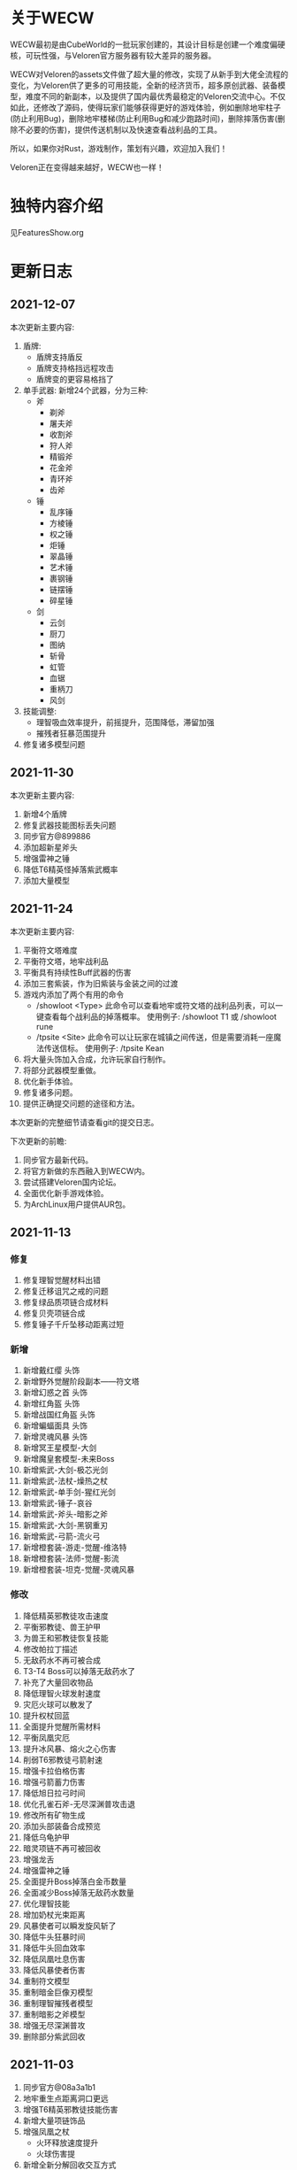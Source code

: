 
* 关于WECW

WECW最初是由CubeWorld的一批玩家创建的，其设计目标是创建一个难度偏硬核，可玩性强，与Veloren官方服务器有较大差异的服务器。

WECW对Veloren的assets文件做了超大量的修改，实现了从新手到大佬全流程的变化，为Veloren供了更多的可用技能，全新的经济货币，超多原创武器、装备模型，难度不同的新副本，以及提供了国内最优秀最稳定的Veloren交流中心。不仅如此，还修改了源码，使得玩家们能够获得更好的游戏体验，例如删除地牢柱子(防止利用Bug)，删除地牢楼梯(防止利用Bug和减少跑路时间)，删除摔落伤害(删除不必要的伤害)，提供传送机制以及快速查看战利品的工具。

所以，如果你对Rust，游戏制作，策划有兴趣，欢迎加入我们！

Veloren正在变得越来越好，WECW也一样！

* 独特内容介绍
见FeaturesShow.org
* 更新日志
** 2021-12-07
本次更新主要内容:
1. 盾牌:
   + 盾牌支持盾反
   + 盾牌支持格挡远程攻击
   + 盾牌变的更容易格挡了
2. 单手武器:
    新增24个武器，分为三种:
   + 斧
     - 剃斧
     - 屠夫斧
     - 收割斧
     - 狩人斧
     - 精锻斧
     - 花金斧
     - 青环斧
     - 齿斧
   + 锤
     - 乱序锤
     - 方棱锤
     - 权之锤
     - 炬锤
     - 翠晶锤
     - 艺术锤
     - 裹钢锤
     - 链摆锤
     - 碎星锤
   + 剑
     - 云剑
     - 厨刀
     - 图纳
     - 斩骨
     - 虹管
     - 血锯
     - 重柄刀
     - 风剑
3. 技能调整:
   - 理智吸血效率提升，前摇提升，范围降低，滞留加强
   - 摧残者狂暴范围提升
4. 修复诸多模型问题
** 2021-11-30
本次更新主要内容:
1. 新增4个盾牌
2. 修复武器技能图标丢失问题
3. 同步官方@899886
4. 添加超新星斧头
5. 增强雷神之锤
6. 降低T6精英怪掉落紫武概率
7. 添加大量模型

** 2021-11-24
本次更新主要内容:
1. 平衡符文塔难度
2. 平衡符文塔，地牢战利品
3. 平衡具有持续性Buff武器的伤害
4. 添加三套紫装，作为旧紫装与金装之间的过渡
5. 游戏内添加了两个有用的命令
   - /showloot <Type>
    此命令可以查看地牢或符文塔的战利品列表，可以一键查看每个战利品的掉落概率。
    使用例子: /showloot T1 或 /showloot rune
   - /tpsite <Site>
    此命令可以让玩家在城镇之间传送，但是需要消耗一座魔法传送信标。
    使用例子: /tpsite Kean
6. 将大量头饰加入合成，允许玩家自行制作。
7. 将部分武器模型重做。
8. 优化新手体验。
9. 修复诸多问题。
10. 提供正确提交问题的途径和方法。

本次更新的完整细节请查看git的提交日志。

下次更新的前瞻:
1. 同步官方最新代码。
2. 将官方新做的东西融入到WECW内。
3. 尝试搭建Veloren国内论坛。
4. 全面优化新手游戏体验。
5. 为ArchLinux用户提供AUR包。
** 2021-11-13
*** 修复
 1. 修复理智觉醒材料出错
 2. 修复迁移诅咒之戒的问题
 3. 修复绿品质项链合成材料
 4. 修复贝壳项链合成
 5. 修复锤子千斤坠移动距离过短
*** 新增
 1. 新增戴红缨 头饰
 2. 新增野外觉醒阶段副本——符文塔
 3. 新增幻惑之首 头饰
 4. 新增红角盔 头饰
 5. 新增战国红角盔 头饰
 6. 新增蝙蝠面具 头饰
 7. 新增灵魂风暴 头饰
 8. 新增冥王星模型-大剑
 9. 新增魔皇套模型-未来Boss
 10. 新增紫武-大剑-极芯光剑
 11. 新增紫武-法杖-燥热之杖
 12. 新增紫武-单手剑-猩红光剑
 13. 新增紫武-锤子-哀谷
 14. 新增紫武-斧头-暗影之斧
 15. 新增紫武-大剑-黑钢重刃
 16. 新增紫武-弓箭-流火弓
 17. 新增橙套装-游走-觉醒-维洛特
 18. 新增橙套装-法师-觉醒-影流
 19. 新增橙套装-坦克-觉醒-灵魂风暴
*** 修改
 1. 降低精英邪教徒攻击速度
 2. 平衡邪教徒、兽王护甲
 3. 为兽王和邪教徒恢复技能
 4. 修改帕拉丁描述
 5. 无敌药水不再可被合成
 6. T3-T4 Boss可以掉落无敌药水了
 7. 补充了大量回收物品
 8. 降低理智火球发射速度
 9. 灾厄火球可以散发了
 10. 提升权杖回蓝
 11. 全面提升觉醒所需材料
 12. 平衡凤凰灾厄
 13. 提升冰风暴、熔火之心伤害
 14. 削弱T6邪教徒弓箭射速
 15. 增强卡拉伯格伤害
 16. 增强弓箭蓄力伤害
 17. 降低旭日拉弓时间
 18. 优化孔雀石斧-无尽深渊普攻击退
 19. 修改所有矿物生成
 20. 添加头部装备合成预览
 21. 降低乌龟护甲
 22. 暗灵项链不再可被回收
 23. 增强龙舌
 24. 增强雷神之锤
 25. 全面提升Boss掉落白金币数量
 26. 全面减少Boss掉落无敌药水数量
 27. 优化理智技能
 28. 增加奶杖光束距离
 29. 风暴使者可以瞬发旋风斩了
 30. 降低牛头狂暴时间
 31. 降低牛头回血效率
 32. 降低凤凰吐息伤害
 33. 降低风暴使者伤害
 34. 重制符文模型
 35. 重制暗金巨像刃模型
 36. 重制理智摧残者模型
 37. 重制暗影之斧模型
 38. 增强无尽深渊普攻
 39. 删除部分紫武回收
** 2021-11-03
 1. 同步官方@08a3a1b1
 2. 地牢重生点距离洞口更远
 3. 增强T6精英邪教徒技能伤害
 4. 新增大量项链饰品
 5. 增强凤凰之杖
    - 火环释放速度提升
    - 火球伤害提
 6. 新增全新分解回收交互方式
    - 在主城使用拆解台
 7. 新增各等级拆解包
 8. 修改了火符文描述
 9. 新增全新滑翔伞
 10. 新增全新矮人外观模型
 11. 新增觉醒武器——理智的摧残者
     - 瞬发火环
     - 多火球平A
     - 灾厄吐息
     - 范围型 狂暴 Buff
 12. 新增全新符文——源符文
 13. 削弱了憎恶
     - 攻击距离变短
     - 蓄力攻击释放时间延长
 14. 增强了弓箭散射
 15. 增强了T6人形怪
     - 奶妈
       奶量提升
     - 战士/法师/奶妈
       专精满级，护甲提高
 16. 增强了T6驯兽师
     - 护甲提高
     - 专精满级
 17. 帕拉丁治疗术更换为定身吐息
 18. 暗灵项链不再掉落
 19. 新增理智饰品觉醒
 20. 修复了plain_1重命名后的遗留问题
 21. 修复火球类技能属性遗漏
 22. 修复滑翔伞模型素材丢失
 23. 修复新的投射物NecroticSphere格式
 24. 修复合成表
 25. 为大量金色品质添加回收途径
 26. 潜行也可以拿着武器了
 27. 部分饰品提供隐身属性
** 2021-10-18
 1. 同步官方@1e61a279
 2. 潮汐勇士不再掉落暗灵饰品
 3. 提升所有饰品的属性，让其具有真正作用
 4. 饰品加入收购列表
 5. 提升藤蔓背包，理智背包的容量
 6. 汉化了洞穴紫晶兽
 7. 紫晶兽现在掉落紫晶矿
 8. 提升紫晶矿生成概率
 9. 降低了祝福守护项链的掉落概率
 10. 提升无尽深渊制作加个
 11. 修复部分已存在的问题
 12. 新增贡献者列表
 13. 提升弓箭技能伤害，属性。
 14. 提升邪教徒掉落金币的数量
 15. 提升T6精英怪掉落金币的数量
 16. 新增背包仓库
 17. 精品能量生命药水仅有T6兽王或憎恶掉落
 18. 修复商人背包容量过大的问题
** 2021-10-7
 1. 新增蓝金币
    百位货币，与金币的比例是1:100
 2. 合成表内支持收购所有绿色品质及以上的武器
 3. 单双手剑伤害上调，技能释放速度提高。
 4. 提升斧头伤害
    - 飞劈伤害提高
    - 提升普攻第一下的速度
    - 降低斧头2技能前摇
    - 提升斧头旋风转速度
 5. 调整奶杖平A
    - 取消了平A回血
    - 让只有法师套才能持平回蓝
    - 降低攒连击速度
 6. 调整帕拉丁
    - 大幅提高帕拉丁打击力量
    - 大幅降低帕拉丁伤害
 7. 调整板甲
    - 取消了所有板甲减少回蓝速率的设定
 8. 添加全新觉醒武器-无尽深渊战斧
    - 特性
      + 攻击自带致残
      + 飞劈伤害提高，带有持续高伤害流血效果
      + 横劈伤害提高，带有持续高伤害致残效果
      + 攻速较快
 9. 战利品调整
    - T1Boss不再掉落龙舌
    - T6小怪不再掉落龙舌

** 2021-9-23
 1. 同步官方@5da9f93f
 2. 斧头技能修改
    - 跳劈动作回归，打击力量提高
    - 横劈前摇降低，伤害提高
 3. T3-T2-T4仅掉落普通药水
 4. 法师调整
    + 法师套
      - 回蓝量翻倍
    + 权杖
      - 攻击不再回蓝
      - 所有技能耗蓝上调
    + 火杖
      - 火球耗蓝上调
      - 火球伤害上调
      - 吐息伤害上调
      - 吐息耗蓝上调
      - 火环伤害上调
      - 火环耗蓝上调
 5. 怪物增强
    + T5
      - 蚁人血量 90 => 200
    + T6
      - 邪教徒 50 => 270
      - 精英邪教军阀 120 => 400
      - 精英邪教术士 120 => 300
      - 驯兽师护甲上调
 6. 修复诸多历史遗留问题

** 2021-9-21
 1. 新增合成表出售物品
    + 收购
      - 月钟花
      - 热水华
    + 出售
      - 骨裂
      - 魔法提灯
      - 清凉的蓝提灯
      - 青柠提灯
 2. BOSS血量上调
    - 理智 1250 -> 1250 * 5
    - 牛头 3000 -> 3000 * 3
    - 潮汐 1600 -> 1600 * 3
    - 收割者 100 -> 100 * 2
 3. 修复各项配置历史遗留问题
 4. 增加自动备份存档脚本
 5. 商人不再售卖热水华和月钟花
 6. 提升觉醒武器价格
 7. 降低T1-T3弓箭手伤害
 8. 新增符文新道具
 9. 设置符文获取方式
    - 金
      - T5 小怪 精英怪
    - 木
      - T1 BOSS 宝箱
    - 水
      - T3 小怪 宝箱
    - 火
      - T2 小怪 宝箱
    - 土
      - T4 小怪 宝箱
    - 暗
      - T5 小怪 精英怪 宝箱
 10. 牛头新增战利品-暗金冲击锤
 11. 新增觉醒武器
     - 熔火之心
     - 乌菲尔
     - 放逐之刃
     - 灵魂风暴
     - 埃尔安多
 12. T5-T6 BOSS增加无敌药水战利品
 13. 无敌药水持续效果增加到5S
 14. 修复食物数值异常
 15. 修复米诺陶伤害数值异常
 16. 修复Veloren历史遗留BUG
 17. 不再有摔落伤害
 18. 修复T5-T6掉落垃圾物品的BUG
** 2021-9-18
 - 同步官方0.11
 - 提升法师地位
 - 提升紫装价格
 - 取消45-95之间的摔落伤害
 - 删除地牢楼梯
 - 提升弓箭地位
** 2021-7-21
*** 官方更新
 1. 地图现在能看到地牢和村庄的结构了。
 2. 武器增加三个属性，攻击距离，耗蓝率，buff强度
*** WECW更新
**** 删除
 - 大火球/旧治疗领域删除
**** 新增
 - 精英怪
 - 汉化了大部分物品
 - 具有更多的装备回收
 - 新增了 风暴使者 觉醒武器
 - 新手装备
**** 修改
 - 修改了邪教披风属性
 - t1-3小怪现在全部具有同等级地牢的护甲
 - 修改了T5战利品
 - 权杖和法杖具有假死技能了
 - 权杖的攻击速度增强，回蓝降低
 - 削弱了稻草人
 - 降低了Boss掉落垃圾概率
 - 斧头微加强
 - 权杖加强
 - 弓箭削弱
 - 生物群体数量变多
 - 技能专精等级全面提升
 - 地牢刷新调整
 - T5法师加强
 - 雪兽削弱
 - 理智加强
 - 乌龟数量调整
 - 夜晚老虎数量调整
